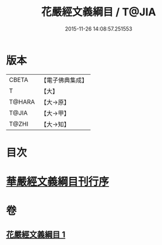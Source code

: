 #+TITLE: 花嚴經文義綱目 / T@JIA
#+DATE: 2015-11-26 14:08:57.251553
* 版本
 |     CBETA|【電子佛典集成】|
 |         T|【大】     |
 |    T@HARA|【大→原】   |
 |     T@JIA|【大→甲】   |
 |     T@ZHI|【大→知】   |

* 目次
* [[file:KR6e0005_001.txt::001-0492b20][華嚴經文義綱目刊行序]]
* 卷
** [[file:KR6e0005_001.txt][花嚴經文義綱目 1]]
